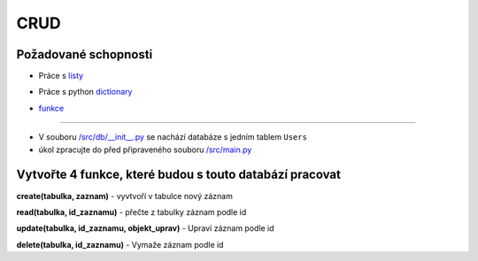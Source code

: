 CRUD
####

Požadované schopnosti
----------------------------
- Práce s `listy`_
.. _listy: https://github.com/matejkrenek/learning-materials/tree/master/data-types/build-in/lists
- Práce s python `dictionary`_
.. _dictionary: https://github.com/matejkrenek/learning-materials/tree/master/data-types/build-in/dictionaries
- `funkce`_
.. _funkce: https://github.com/matejkrenek/learning-materials/tree/master/functions

----------------------------

- V souboru `/src/db/__init__.py`_ se nachází databáze s jedním tablem ``Users``
- úkol zpracujte do před připraveného souboru `/src/main.py`_

.. _/src/db/__init__.py: https://github.com/matejkrenek/learning-materials/blob/master/exercises/CRUD/src/db/__init__.py
.. _/src/main.py: https://github.com/matejkrenek/learning-materials/blob/master/exercises/CRUD/src/main.py

Vytvořte 4 funkce, které budou s touto databází pracovat
----------------------------
**create(tabulka, zaznam)**
- vyvtvoří v tabulce nový záznam

**read(tabulka, id_zaznamu)**
- přečte z tabulky záznam podle id

**update(tabulka, id_zaznamu, objekt_uprav)**
- Upraví záznam podle id

**delete(tabulka, id_zaznamu)**
- Vymaže záznam podle id




